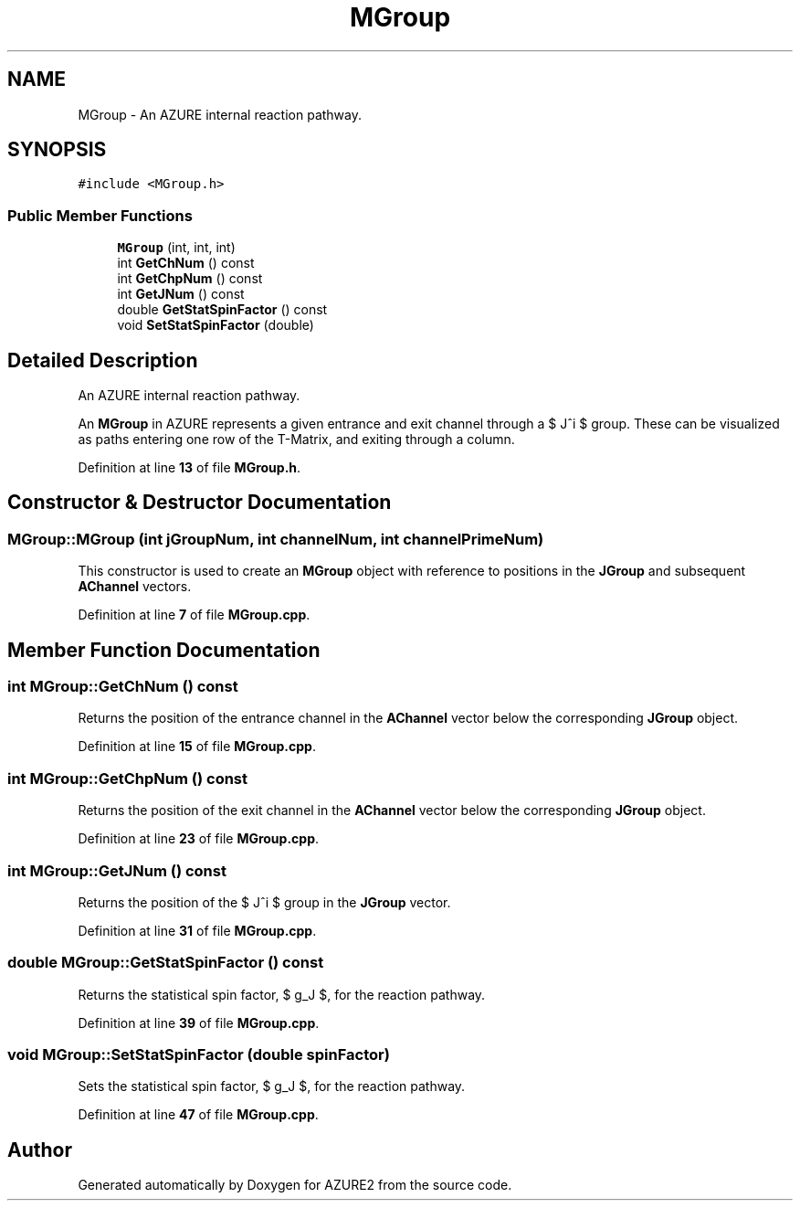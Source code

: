 .TH "MGroup" 3AZURE2" \" -*- nroff -*-
.ad l
.nh
.SH NAME
MGroup \- An AZURE internal reaction pathway\&.  

.SH SYNOPSIS
.br
.PP
.PP
\fC#include <MGroup\&.h>\fP
.SS "Public Member Functions"

.in +1c
.ti -1c
.RI "\fBMGroup\fP (int, int, int)"
.br
.ti -1c
.RI "int \fBGetChNum\fP () const"
.br
.ti -1c
.RI "int \fBGetChpNum\fP () const"
.br
.ti -1c
.RI "int \fBGetJNum\fP () const"
.br
.ti -1c
.RI "double \fBGetStatSpinFactor\fP () const"
.br
.ti -1c
.RI "void \fBSetStatSpinFactor\fP (double)"
.br
.in -1c
.SH "Detailed Description"
.PP 
An AZURE internal reaction pathway\&. 

An \fBMGroup\fP in AZURE represents a given entrance and exit channel through a $ J^\pi $ group\&. These can be visualized as paths entering one row of the T-Matrix, and exiting through a column\&. 
.PP
Definition at line \fB13\fP of file \fBMGroup\&.h\fP\&.
.SH "Constructor & Destructor Documentation"
.PP 
.SS "MGroup::MGroup (int jGroupNum, int channelNum, int channelPrimeNum)"
This constructor is used to create an \fBMGroup\fP object with reference to positions in the \fBJGroup\fP and subsequent \fBAChannel\fP vectors\&. 
.PP
Definition at line \fB7\fP of file \fBMGroup\&.cpp\fP\&.
.SH "Member Function Documentation"
.PP 
.SS "int MGroup::GetChNum () const"
Returns the position of the entrance channel in the \fBAChannel\fP vector below the corresponding \fBJGroup\fP object\&. 
.PP
Definition at line \fB15\fP of file \fBMGroup\&.cpp\fP\&.
.SS "int MGroup::GetChpNum () const"
Returns the position of the exit channel in the \fBAChannel\fP vector below the corresponding \fBJGroup\fP object\&. 
.PP
Definition at line \fB23\fP of file \fBMGroup\&.cpp\fP\&.
.SS "int MGroup::GetJNum () const"
Returns the position of the $ J^\pi $ group in the \fBJGroup\fP vector\&. 
.PP
Definition at line \fB31\fP of file \fBMGroup\&.cpp\fP\&.
.SS "double MGroup::GetStatSpinFactor () const"
Returns the statistical spin factor, $ g_J $, for the reaction pathway\&. 
.PP
Definition at line \fB39\fP of file \fBMGroup\&.cpp\fP\&.
.SS "void MGroup::SetStatSpinFactor (double spinFactor)"
Sets the statistical spin factor, $ g_J $, for the reaction pathway\&. 
.PP
Definition at line \fB47\fP of file \fBMGroup\&.cpp\fP\&.

.SH "Author"
.PP 
Generated automatically by Doxygen for AZURE2 from the source code\&.
